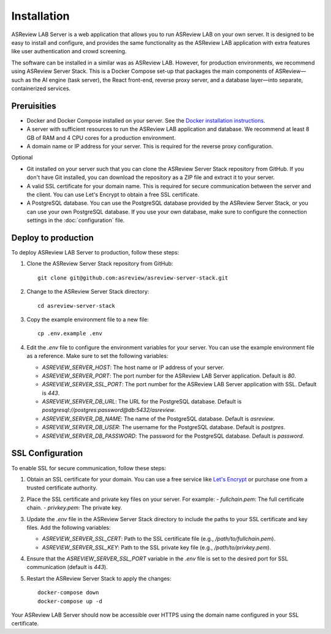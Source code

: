 Installation
============

ASReview LAB Server is a web application that allows you to run ASReview LAB on
your own server. It is designed to be easy to install and configure, and
provides the same functionality as the ASReview LAB application with extra
features like user authentication and crowd screening.

The software can be installed in a similar was as ASReview LAB. However, for
production environments, we recommend using ASReview Server Stack. This is a
Docker Compose set-up that packages the main components of ASReview—such as the
AI engine (task server), the React front-end, reverse proxy server, and a
database layer—into separate, containerized services.

Preruisities
------------

- Docker and Docker Compose installed on your server. See the `Docker
  installation instructions <https://docs.docker.com/get-docker/>`_.
- A server with sufficient resources to run the ASReview LAB application and
  database. We recommend at least 8 GB of RAM and 4 CPU cores for a production
  environment.
- A domain name or IP address for your server. This is required for the reverse
  proxy configuration.


Optional

- Git installed on your server such that you can clone the ASReview Server Stack
  repository from GitHub. If you don't have Git installed, you can download the
  repository as a ZIP file and extract it to your server.
- A valid SSL certificate for your domain name. This is required for secure
  communication between the server and the client. You can use Let's Encrypt to
  obtain a free SSL certificate.
- A PostgreSQL database. You can use the PostgreSQL database provided by the
  ASReview Server Stack, or you can use your own PostgreSQL database. If you use
  your own database, make sure to configure the connection settings in the
  :doc:`configuration` file.

Deploy to production
--------------------

To deploy ASReview LAB Server to production, follow these steps:

1. Clone the ASReview Server Stack repository from GitHub::

    git clone git@github.com:asreview/asreview-server-stack.git

2. Change to the ASReview Server Stack directory::

    cd asreview-server-stack

3. Copy the example environment file to a new file::

    cp .env.example .env

4. Edit the `.env` file to configure the environment variables for your server.
   You can use the example environment file as a reference. Make sure to set
   the following variables:

   - `ASREVIEW_SERVER_HOST`: The host name or IP address of your server.
   - `ASREVIEW_SERVER_PORT`: The port number for the ASReview LAB Server
     application. Default is `80`.
   - `ASREVIEW_SERVER_SSL_PORT`: The port number for the ASReview LAB Server
     application with SSL. Default is `443`.
   - `ASREVIEW_SERVER_DB_URL`: The URL for the PostgreSQL database. Default is
     `postgresql://postgres:password@db:5432/asreview`.
   - `ASREVIEW_SERVER_DB_NAME`: The name of the PostgreSQL database. Default is
     `asreview`.
   - `ASREVIEW_SERVER_DB_USER`: The username for the PostgreSQL database.
     Default is `postgres`.
   - `ASREVIEW_SERVER_DB_PASSWORD`: The password for the PostgreSQL database.
     Default is `password`.

SSL Configuration
-----------------

To enable SSL for secure communication, follow these steps:

1. Obtain an SSL certificate for your domain. You can use a free service like
   `Let's Encrypt <https://letsencrypt.org/>`_ or purchase one from a trusted
   certificate authority.

2. Place the SSL certificate and private key files on your server. For example:
   - `fullchain.pem`: The full certificate chain.
   - `privkey.pem`: The private key.

3. Update the `.env` file in the ASReview Server Stack directory to include the
   paths to your SSL certificate and key files. Add the following variables:

   - `ASREVIEW_SERVER_SSL_CERT`: Path to the SSL certificate file (e.g.,
     `/path/to/fullchain.pem`).
   - `ASREVIEW_SERVER_SSL_KEY`: Path to the SSL private key file (e.g.,
     `/path/to/privkey.pem`).

4. Ensure that the `ASREVIEW_SERVER_SSL_PORT` variable in the `.env` file is
   set to the desired port for SSL communication (default is `443`).

5. Restart the ASReview Server Stack to apply the changes::

    docker-compose down
    docker-compose up -d

Your ASReview LAB Server should now be accessible over HTTPS using the domain
name configured in your SSL certificate.
